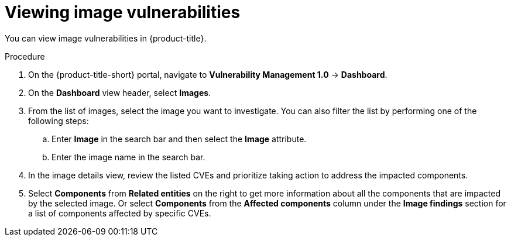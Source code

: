 // Module included in the following assemblies:
//
// * operating/manage-vulnerabilities.adoc
:_content-type: PROCEDURE
[id="vulnerability-management-view-image-vulnerability_{context}"]
= Viewing image vulnerabilities

[role="_abstract"]
You can view image vulnerabilities in {product-title}.

.Procedure
. On the {product-title-short} portal, navigate to *Vulnerability Management 1.0* -> *Dashboard*.
. On the *Dashboard* view header, select *Images*.
. From the list of images, select the image you want to investigate. You can also filter the list by performing one of the following steps:
.. Enter *Image* in the search bar and then select the *Image* attribute.
.. Enter the image name in the search bar.
. In the image details view, review the listed CVEs and prioritize taking action to address the impacted components.
. Select *Components* from *Related entities* on the right to get more information about all the components that are impacted by the selected image. Or select *Components* from the *Affected components* column under the *Image findings* section for a list of components affected by specific CVEs.
